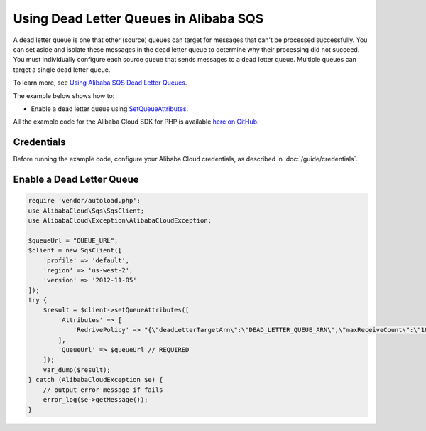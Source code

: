 .. Copyright 2010-2018 Alibaba.com, Inc. or its affiliates. All Rights Reserved.

   This work is licensed under a Creative Commons Attribution-NonCommercial-ShareAlike 4.0
   International License (the "License"). You may not use this file except in compliance with the
   License. A copy of the License is located at http://creativecommons.org/licenses/by-nc-sa/4.0/.

   This file is distributed on an "AS IS" BASIS, WITHOUT WARRANTIES OR CONDITIONS OF ANY KIND,
   either express or implied. See the License for the specific language governing permissions and
   limitations under the License.

======================================
Using Dead Letter Queues in Alibaba SQS
======================================

.. meta::
   :description: Enable dead letter queues with Alibaba SQS.
   :keywords: Alibaba SQS, Alibaba Cloud SDK for PHP examples

A dead letter queue is one that other (source) queues can target for messages that can't be processed successfully. You can set aside and isolate these messages in the dead letter queue to determine why their processing did not succeed. You must individually configure each source queue that sends messages to a dead letter queue. Multiple queues can target a single dead letter queue.

To learn more, see `Using Alibaba SQS Dead Letter Queues <http://docs.aliyun.com/aliyunSimpleQueueService/latest/SQSDeveloperGuide/sqs-dead-letter-queues.html>`_.

The example below shows how to:

* Enable a dead letter queue using `SetQueueAttributes <http://docs.aliyun.com/alibabacloud-sdk-php/v3/api/api-sqs-2012-11-05.html#setqueueattributes>`_.

All the example code for the Alibaba Cloud SDK for PHP is available `here on GitHub <https://github.com/aliyundocs/aliyun-doc-sdk-examples/tree/master/php/example_code>`_.

Credentials
-----------

Before running the example code, configure your Alibaba Cloud credentials, as described in :doc:`/guide/credentials`.

Enable a Dead Letter Queue
--------------------------

.. code-block:: php

    require 'vendor/autoload.php';
    use AlibabaCloud\Sqs\SqsClient;
    use AlibabaCloud\Exception\AlibabaCloudException;

    $queueUrl = "QUEUE_URL";
    $client = new SqsClient([
        'profile' => 'default',
        'region' => 'us-west-2',
        'version' => '2012-11-05'
    ]);
    try {
        $result = $client->setQueueAttributes([
            'Attributes' => [
                'RedrivePolicy' => "{\"deadLetterTargetArn\":\"DEAD_LETTER_QUEUE_ARN\",\"maxReceiveCount\":\"10\"}"
            ],
            'QueueUrl' => $queueUrl // REQUIRED
        ]);
        var_dump($result);
    } catch (AlibabaCloudException $e) {
        // output error message if fails
        error_log($e->getMessage());
    }
